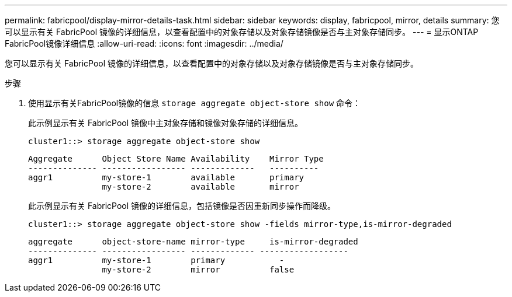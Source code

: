 ---
permalink: fabricpool/display-mirror-details-task.html 
sidebar: sidebar 
keywords: display, fabricpool, mirror, details 
summary: 您可以显示有关 FabricPool 镜像的详细信息，以查看配置中的对象存储以及对象存储镜像是否与主对象存储同步。 
---
= 显示ONTAP FabricPool镜像详细信息
:allow-uri-read: 
:icons: font
:imagesdir: ../media/


[role="lead"]
您可以显示有关 FabricPool 镜像的详细信息，以查看配置中的对象存储以及对象存储镜像是否与主对象存储同步。

.步骤
. 使用显示有关FabricPool镜像的信息 `storage aggregate object-store show` 命令：
+
此示例显示有关 FabricPool 镜像中主对象存储和镜像对象存储的详细信息。

+
[listing]
----
cluster1::> storage aggregate object-store show
----
+
[listing]
----
Aggregate      Object Store Name Availability    Mirror Type
-------------- ----------------- -------------   ----------
aggr1          my-store-1        available       primary
               my-store-2        available       mirror
----
+
此示例显示有关 FabricPool 镜像的详细信息，包括镜像是否因重新同步操作而降级。

+
[listing]
----
cluster1::> storage aggregate object-store show -fields mirror-type,is-mirror-degraded
----
+
[listing]
----
aggregate      object-store-name mirror-type     is-mirror-degraded
-------------- ----------------- ------------- ------------------
aggr1          my-store-1        primary           -
               my-store-2        mirror          false
----

